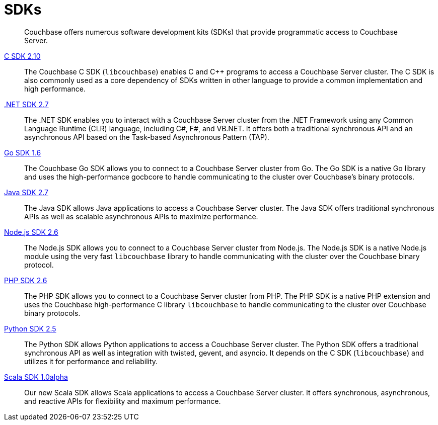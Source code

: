 = SDKs

[abstract]
Couchbase offers numerous software development kits (SDKs) that provide programmatic access to Couchbase Server.

xref:2.10@c-sdk::start-using-sdk.adoc[C SDK 2.10] ::
The Couchbase C SDK (`libcouchbase`) enables C and C++ programs to access a Couchbase Server cluster.
The C SDK is also commonly used as a core dependency of SDKs written in other language to provide a common implementation and high performance.

xref:2.7@dotnet-sdk::start-using-sdk.adoc[.NET SDK 2.7] ::
The .NET SDK enables you to interact with a Couchbase Server cluster from the .NET Framework using any Common Language Runtime (CLR) language, including C#, F#, and VB.NET. 
It offers both a traditional synchronous API and an asynchronous API based on the Task-based Asynchronous Pattern (TAP).

xref:1.6@go-sdk::start-using-sdk.adoc[Go SDK 1.6] ::
The Couchbase Go SDK allows you to connect to a Couchbase Server cluster from Go.
The Go SDK is a native Go library and uses the high-performance gocbcore to handle communicating to the cluster over Couchbase's binary protocols.

xref:2.7@java-sdk::start-using-sdk.adoc[Java SDK 2.7] ::
The Java SDK allows Java applications to access a Couchbase Server cluster.
The Java SDK offers traditional synchronous APIs as well as scalable asynchronous APIs to maximize performance.

xref:2.6@nodejs-sdk::start-using-sdk.adoc[Node.js SDK 2.6] ::
The Node.js SDK allows you to connect to a Couchbase Server cluster from Node.js.
The Node.js SDK is a native Node.js module using the very fast `libcouchbase` library to handle communicating with the cluster over the Couchbase binary protocol.

xref:2.6@php-sdk::start-using-sdk.adoc[PHP SDK 2.6] ::
The PHP SDK allows you to connect to a Couchbase Server cluster from PHP.
The PHP SDK is a native PHP extension and uses the Couchbase high-performance C library `libcouchbase` to handle communicating to the cluster over Couchbase binary protocols.

xref:2.5@python-sdk::start-using-sdk.adoc[Python SDK 2.5] ::
The Python SDK allows Python applications to access a Couchbase Server cluster.
The Python SDK offers a traditional synchronous API as well as integration with twisted, gevent, and asyncio.
It depends on the C SDK (`libcouchbase`) and utilizes it for performance and reliability.

xref:1.0@scala-sdk:hello-world:start-using-sdk.adoc[Scala SDK 1.0alpha] ::
Our new Scala SDK allows Scala applications to access a Couchbase Server cluster.
It offers synchronous, asynchronous, and reactive APIs for flexibility and maximum performance.
